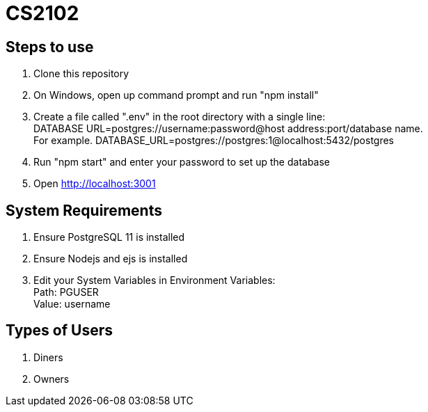 # CS2102

## Steps to use
. Clone this repository 
. On Windows, open up command prompt and run "npm install"
. Create a file called ".env" in the root directory with a single line: + 
DATABASE URL=postgres://username:password@host address:port/database name. +
For example. DATABASE_URL=postgres://postgres:1@localhost:5432/postgres
. Run "npm start" and enter your password to set up the database
. Open http://localhost:3001

## System Requirements
. Ensure PostgreSQL 11 is installed
. Ensure Nodejs and ejs is installed
. Edit your System Variables in Environment Variables: +
Path: PGUSER +
Value: username

## Types of Users
. Diners 
. Owners 






